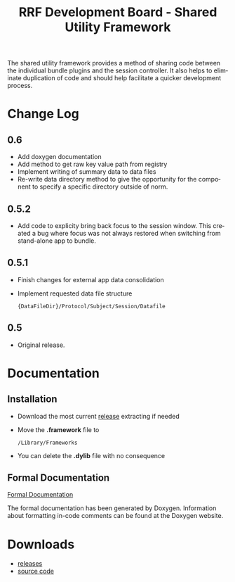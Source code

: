 
#+TITLE: RRF Development Board - Shared Utility Framework
#+LANGUAGE: en
#+EMAIL: tnesland at gmail dot com
#+OPTIONS: H:2 num:nil toc:2 \n:nil @"t ::t |:t *:t TeX:t author:nil <:t
#+LINK_HOME: ../../index.html
#+STYLE: </style><link rel="stylesheet" href="../../css/org.css" type="text/css" />

The shared utility framework provides a method of sharing code between
the individual bundle plugins and the session controller. It also
helps to eliminate duplication of code and should help facilitate a
quicker development process.

* Change Log

** 0.6
   
   - Add doxygen documentation
   - Add method to get raw key value path from registry
   - Implement writing of summary data to data files
   - Re-write data directory method to give the opportunity for the
     component to specify a specific directory outside of norm.

** 0.5.2
   
   - Add code to explicity bring back focus to the session
     window. This created a bug where focus was not always restored
     when switching from stand-alone app to bundle.

** 0.5.1

   - Finish changes for external app data consolidation
   - Implement requested data file structure
     : {DataFileDir}/Protocol/Subject/Session/Datafile

** 0.5
   
   - Original release.
* Documentation

** Installation

   - Download the most current [[../../release/tk-utility][release]] extracting if needed
   - Move the *.framework* file to
     : /Library/Frameworks
   - You can delete the *.dylib* file with no consequence

** Formal Documentation

   [[./dox/html/annotated.html][Formal Documentation]]

   The formal documentation has been generated by Doxygen. Information
   about formatting in-code comments can be found at the Doxygen
   website.

* Downloads

  - [[../../release/tk-utility][releases]]
  - [[../../release/dev_directory.zip][source code]]
